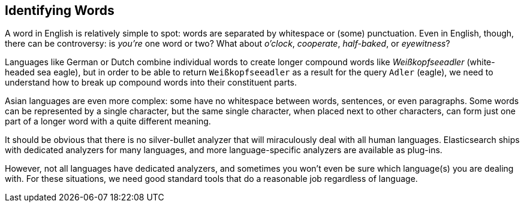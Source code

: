 [[identifying-words]]
== Identifying Words

A word in English is relatively simple to spot: words are separated by
whitespace or (some) punctuation.((("languages", "identifying words")))((("words", "identifying"))) Even in English, though, there can be
controversy: is _you're_ one word or two? What about _o'clock_,
_cooperate_, _half-baked_, or _eyewitness_?

Languages like German or Dutch combine individual words to create longer
compound words like _Weißkopfseeadler_ (white-headed sea eagle), but in order
to be able to return `Weißkopfseeadler` as a result for the query `Adler`
(eagle), we need to understand how to break up compound words into their
constituent parts.

Asian languages are even more complex: some have no whitespace between words,
sentences, or even paragraphs.((("Asian languages", "identifying words"))) Some words can be represented by a single
character, but the same single character, when placed next to other
characters, can form just one part of a longer word with a quite different
meaning.

It should be obvious that there is no silver-bullet analyzer that will
miraculously deal with all human languages. Elasticsearch ships with dedicated
analyzers for many languages, and more language-specific analyzers are
available as plug-ins.

However, not all languages have dedicated analyzers, and sometimes you won't
even be sure which language(s) you are dealing with.  For these situations, we
need good standard tools that do a reasonable job regardless of language.
